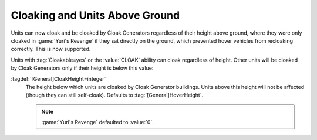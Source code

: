 .. index: Cloak; Units hovering above the ground

Cloaking and Units Above Ground
```````````````````````````````

Units can now cloak and be cloaked by Cloak Generators regardless of their
height above ground, where they were only cloaked in :game:`Yuri's Revenge` if
they sat directly on the ground, which prevented hover vehicles from recloaking
correctly. This is now supported.

Units with :tag:`Cloakable=yes` or the :value:`CLOAK` ability can cloak
regardless of height. Other units will be cloaked by Cloak Generators only if
their height is below this value:

:tagdef:`[General]CloakHeight=integer`
  The height below which units are cloaked by Cloak Generator buildings. Units
  above this height will not be affected (though they can still self-cloak).
  Defaults to :tag:`[General]HoverHeight`.
  
  .. note:: \ :game:`Yuri's Revenge` defaulted to :value:`0`.

.. versionadded:: 0.5
